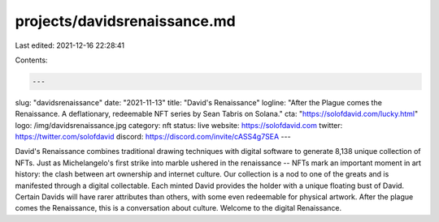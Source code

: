 projects/davidsrenaissance.md
=============================

Last edited: 2021-12-16 22:28:41

Contents:

.. code-block:: md

    ---
slug: "davidsrenaissance"
date: "2021-11-13"
title: "David's Renaissance"
logline: "After the Plague comes the Renaissance. A deflationary, redeemable NFT series by Sean Tabris on Solana."
cta: "https://solofdavid.com/lucky.html"
logo: /img/davidsrenaissance.jpg
category: nft
status: live
website: https://solofdavid.com
twitter: https://twitter.com/solofdavid
discord: https://discord.com/invite/cASS4g7SEA
---

David's Renaissance combines traditional drawing techniques with digital software to generate 8,138 unique collection of NFTs. Just as Michelangelo's first strike into marble ushered in the renaissance -- NFTs mark an important moment in art history: the clash between art ownership and internet culture. Our collection is a nod to one of the greats and is manifested through a digital collectable. Each minted David provides the holder with a unique floating bust of David. Certain Davids will have rarer attributes than others, with some even redeemable for physical artwork. After the plague comes the Renaissance, this is a conversation about culture. Welcome to the digital Renaissance.


